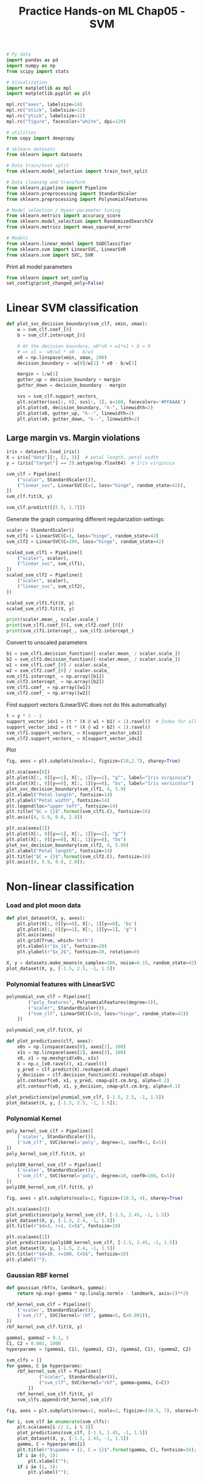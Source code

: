 #+TITLE: Practice Hands-on ML Chap05 - SVM

#+PROPERTY: header-args :exports both

#+begin_src jupyter-python
# Py data
import pandas as pd
import numpy as np
from scipy import stats

# Visualization
import matplotlib as mpl
import matplotlib.pyplot as plt

mpl.rc("axes", labelsize=14)
mpl.rc("xtick", labelsize=12)
mpl.rc("ytick", labelsize=12)
mpl.rc("figure", facecolor="white", dpi=120)

# utilities
from copy import deepcopy

# sklearn datasets
from sklearn import datasets

# Data train/test split
from sklearn.model_selection import train_test_split

# Data cleaning and transform
from sklearn.pipeline import Pipeline
from sklearn.preprocessing import StandardScaler
from sklearn.preprocessing import PolynomialFeatures

# Model selection / Hyper-parameter tuning
from sklearn.metrics import accuracy_score
from sklearn.model_selection import RandomizedSearchCV
from sklearn.metrics import mean_squared_error

# Models
from sklearn.linear_model import SGDClassifier
from sklearn.svm import LinearSVC, LinearSVR
from sklearn.svm import SVC, SVR
#+end_src

#+RESULTS:


Print all model parameters
#+begin_src jupyter-python
from sklearn import set_config
set_config(print_changed_only=False)
#+end_src

#+RESULTS:


* Linear SVM classification

#+begin_src jupyter-python
def plot_svc_decision_boundary(svm_clf, xmin, xmax):
    w = svm_clf.coef_[0]
    b = svm_clf.intercept_[0]

    # At the decision boundary, w0*x0 + w1*x1 + b = 0
    # => x1 = -w0/w1 * x0 - b/w1
    x0 = np.linspace(xmin, xmax, 200)
    decision_boundary = -w[0]/w[1] * x0 - b/w[1]

    margin = 1/w[1]
    gutter_up = decision_boundary + margin
    gutter_down = decision_boundary - margin

    svs = svm_clf.support_vectors_
    plt.scatter(svs[:, 0], svs[:, 1], s=180, facecolors='#FFAAAA')
    plt.plot(x0, decision_boundary, "k-", linewidth=2)
    plt.plot(x0, gutter_up, "k--", linewidth=2)
    plt.plot(x0, gutter_down, "k--", linewidth=2)
#+end_src

#+RESULTS:

** Large margin vs. Margin violations

#+begin_src jupyter-python
iris = datasets.load_iris()
X = iris["data"][:, (2, 3)]  # petal length, petal width
y = (iris["target"] == 2).astype(np.float64)  # Iris virginica

svm_clf = Pipeline([
    ("scalar", StandardScaler()),
    ("linear_svc", LinearSVC(C=1, loss="hinge", random_state=42)),
])
svm_clf.fit(X, y)
#+end_src

#+RESULTS:
: Pipeline(memory=None,
:          steps=[('scalar',
:                  StandardScaler(copy=True, with_mean=True, with_std=True)),
:                 ('linear_svc',
:                  LinearSVC(C=1, class_weight=None, dual=True,
:                            fit_intercept=True, intercept_scaling=1,
:                            loss='hinge', max_iter=1000, multi_class='ovr',
:                            penalty='l2', random_state=42, tol=0.0001,
:                            verbose=0))],
:          verbose=False)

#+begin_src jupyter-python
svm_clf.predict([[5.5, 1.7]])
#+end_src

#+RESULTS:
: array([1.])

Generate the graph comparing different regularization settings:

#+begin_src jupyter-python
scaler = StandardScaler()
svm_clf1 = LinearSVC(C=1, loss="hinge", random_state=42)
svm_clf2 = LinearSVC(C=100, loss="hinge", random_state=42)

scaled_svm_clf1 = Pipeline([
    ("scaler", scaler),
    ("linear_svc", svm_clf1),
])
scaled_svm_clf2 = Pipeline([
    ("scaler", scaler),
    ("linear_svc", svm_clf2),
])

scaled_svm_clf1.fit(X, y)
scaled_svm_clf2.fit(X, y)
#+end_src

#+RESULTS:
:RESULTS:
: /home/ning/apps/conda/envs/ds/lib/python3.9/site-packages/sklearn/svm/_base.py:985: ConvergenceWarning: Liblinear failed to converge, increase the number of iterations.
:   warnings.warn("Liblinear failed to converge, increase "
: Pipeline(memory=None,
:          steps=[('scaler',
:                  StandardScaler(copy=True, with_mean=True, with_std=True)),
:                 ('linear_svc',
:                  LinearSVC(C=100, class_weight=None, dual=True,
:                            fit_intercept=True, intercept_scaling=1,
:                            loss='hinge', max_iter=1000, multi_class='ovr',
:                            penalty='l2', random_state=42, tol=0.0001,
:                            verbose=0))],
:          verbose=False)
:END:

#+begin_src jupyter-python
print(scaler.mean_, scaler.scale_)
print(svm_clf1.coef_[0], svm_clf2.coef_[0])
print(svm_clf1.intercept_, svm_clf2.intercept_)
#+end_src

#+RESULTS:
: [3.758      1.19933333] [1.75940407 0.75969263]
: [1.63328027 2.38786154] [6.39953951 4.83584243]
: [-2.50520656] [-6.97682194]

Convert to unscaled parameters

#+begin_src jupyter-python
b1 = svm_clf1.decision_function([-scaler.mean_ / scaler.scale_])
b2 = svm_clf2.decision_function([-scaler.mean_ / scaler.scale_])
w1 = svm_clf1.coef_[0] / scaler.scale_
w2 = svm_clf2.coef_[0] / scaler.scale_
svm_clf1.intercept_ = np.array([b1])
svm_clf2.intercept_ = np.array([b2])
svm_clf1.coef_ = np.array([w1])
svm_clf2.coef_ = np.array([w2])
#+end_src

#+RESULTS:

Find support vectors (LinearSVC does not do this automatically)

#+begin_src jupyter-python
t = y * 2 - 1
support_vector_idx1 = (t * (X @ w1 + b1) < 1).ravel()  # Index for all margin violations
support_vector_idx2 = (t * (X @ w2 + b2) < 1).ravel()
svm_clf1.support_vectors_ = X[support_vector_idx1]
svm_clf2.support_vectors_ = X[support_vector_idx2]
#+end_src

#+RESULTS:

Plot
#+begin_src jupyter-python
fig, axes = plt.subplots(ncols=2, figsize=(10,2.7), sharey=True)

plt.sca(axes[0])
plt.plot(X[:, 0][y==1], X[:, 1][y==1], "g^", label="Iris virginica")
plt.plot(X[:, 0][y==0], X[:, 1][y==0], "bs", label="Iris versicolor")
plot_svc_decision_boundary(svm_clf1, 4, 5.9)
plt.xlabel("Petal length", fontsize=14)
plt.ylabel("Petal width", fontsize=14)
plt.legend(loc="upper left", fontsize=14)
plt.title("$C = {}$".format(svm_clf1.C), fontsize=16)
plt.axis([4, 5.9, 0.8, 2.8])

plt.sca(axes[1])
plt.plot(X[:, 0][y==1], X[:, 1][y==1], "g^")
plt.plot(X[:, 0][y==0], X[:, 1][y==0], "bs")
plot_svc_decision_boundary(svm_clf2, 4, 5.99)
plt.xlabel("Petal length", fontsize=14)
plt.title("$C = {}$".format(svm_clf2.C), fontsize=16)
plt.axis([4, 5.9, 0.8, 2.8]);
#+end_src

#+RESULTS:
[[file:./.ob-jupyter/4196a9bae7afcd148837692c890725b9d3a1c8ac.png]]


* Non-linear classification

*** Load and plot moon data

#+begin_src jupyter-python
def plot_dataset(X, y, axes):
    plt.plot(X[:, 0][y==0], X[:, 1][y==0], 'bs')
    plt.plot(X[:, 0][y==1], X[:, 1][y==1], 'g^')
    plt.axis(axes)
    plt.grid(True, which='both')
    plt.xlabel(r"$x_1$", fontsize=20)
    plt.ylabel(r"$x_2$", fontsize=20, rotation=0)
#+end_src

#+RESULTS:

#+begin_src jupyter-python
X, y = datasets.make_moons(n_samples=100, noise=0.15, random_state=42)
plot_dataset(X, y, [-1.5, 2.5, -1, 1.5])
#+end_src

#+RESULTS:
[[file:./.ob-jupyter/fcdee5104c84ba7be2d3df1e5d5de7b44b0c2309.png]]

*** Polynomial features with LinearSVC

#+begin_src jupyter-python
polynomial_svm_clf = Pipeline([
        ("poly_features", PolynomialFeatures(degree=3)),
        ("scaler", StandardScaler()),
        ("svm_clf", LinearSVC(C=10, loss="hinge", random_state=42))
    ])

polynomial_svm_clf.fit(X, y)
#+end_src

#+RESULTS:
:RESULTS:
: /home/ning/apps/conda/envs/ds/lib/python3.9/site-packages/sklearn/svm/_base.py:985: ConvergenceWarning: Liblinear failed to converge, increase the number of iterations.
:   warnings.warn("Liblinear failed to converge, increase "
#+begin_example
Pipeline(memory=None,
         steps=[('poly_features',
                 PolynomialFeatures(degree=3, include_bias=True,
                                    interaction_only=False, order='C')),
                ('scaler',
                 StandardScaler(copy=True, with_mean=True, with_std=True)),
                ('svm_clf',
                 LinearSVC(C=10, class_weight=None, dual=True,
                           fit_intercept=True, intercept_scaling=1,
                           loss='hinge', max_iter=1000, multi_class='ovr',
                           penalty='l2', random_state=42, tol=0.0001,
                           verbose=0))],
         verbose=False)
#+end_example
:END:

#+begin_src jupyter-python
def plot_predictions(clf, axes):
    x0s = np.linspace(axes[0], axes[1], 100)
    x1s = np.linspace(axes[2], axes[3], 100)
    x0, x1 = np.meshgrid(x0s, x1s)
    X = np.c_[x0.ravel(), x1.ravel()]
    y_pred = clf.predict(X).reshape(x0.shape)
    y_decision = clf.decision_function(X).reshape(x0.shape)
    plt.contourf(x0, x1, y_pred, cmap=plt.cm.brg, alpha=0.2)
    plt.contourf(x0, x1, y_decision, cmap=plt.cm.brg, alpha=0.1)

plot_predictions(polynomial_svm_clf, [-1.5, 2.5, -1, 1.5])
plot_dataset(X, y, [-1.5, 2.5, -1, 1.5]);
#+end_src

#+RESULTS:
[[file:./.ob-jupyter/bd45e2d465401fdab1c0486a1b2459606f049c45.png]]

*** Polynomial Kernel

#+begin_src jupyter-python
poly_kernel_svm_clf = Pipeline([
    ('scaler', StandardScaler()),
    ('svm_clf', SVC(kernel='poly', degree=3, coef0=1, C=5))
])
poly_kernel_svm_clf.fit(X, y)
#+end_src

#+RESULTS:
: Pipeline(memory=None,
:          steps=[('scaler',
:                  StandardScaler(copy=True, with_mean=True, with_std=True)),
:                 ('svm_clf',
:                  SVC(C=5, break_ties=False, cache_size=200, class_weight=None,
:                      coef0=1, decision_function_shape='ovr', degree=3,
:                      gamma='scale', kernel='poly', max_iter=-1,
:                      probability=False, random_state=None, shrinking=True,
:                      tol=0.001, verbose=False))],
:          verbose=False)

#+begin_src jupyter-python
poly100_kernel_svm_clf = Pipeline([
    ('scaler', StandardScaler()),
    ('svm_clf', SVC(kernel='poly', degree=10, coef0=100, C=5))
])
poly100_kernel_svm_clf.fit(X, y)
#+end_src

#+RESULTS:
: Pipeline(memory=None,
:          steps=[('scaler',
:                  StandardScaler(copy=True, with_mean=True, with_std=True)),
:                 ('svm_clf',
:                  SVC(C=5, break_ties=False, cache_size=200, class_weight=None,
:                      coef0=100, decision_function_shape='ovr', degree=10,
:                      gamma='scale', kernel='poly', max_iter=-1,
:                      probability=False, random_state=None, shrinking=True,
:                      tol=0.001, verbose=False))],
:          verbose=False)

#+begin_src jupyter-python
fig, axes = plt.subplots(ncols=2, figsize=(10.5, 4), sharey=True)

plt.sca(axes[0])
plot_predictions(poly_kernel_svm_clf, [-1.5, 2.45, -1, 1.5])
plot_dataset(X, y, [-1.5, 2.4, -1, 1.5])
plt.title(r"$d=3, r=1, C=5$", fontsize=18)

plt.sca(axes[1])
plot_predictions(poly100_kernel_svm_clf, [-1.5, 2.45, -1, 1.5])
plot_dataset(X, y, [-1.5, 2.4, -1, 1.5])
plt.title(r"$d=10, r=100, C=5$", fontsize=18)
plt.ylabel("");
#+end_src

#+RESULTS:
[[file:./.ob-jupyter/d4accb1fa1b6c1d29bfd2197e5cafd825e5c6359.png]]

*** Gaussian RBF kernel

#+begin_src jupyter-python
def gaussian_rbf(x, landmark, gamma):
    return np.exp(-gamma * np.linalg.norm(x - landmark, axis=1)**2)
#+end_src

#+RESULTS:

#+begin_src jupyter-python
rbf_kernel_svm_clf = Pipeline([
    ('scaler', StandardScaler()),
    ('svm_clf', SVC(kernel='rbf', gamma=5, C=0.001)),
])
rbf_kernel_svm_clf.fit(X, y)
#+end_src

#+RESULTS:
#+begin_example
Pipeline(memory=None,
         steps=[('scaler',
                 StandardScaler(copy=True, with_mean=True, with_std=True)),
                ('svm_clf',
                 SVC(C=0.001, break_ties=False, cache_size=200,
                     class_weight=None, coef0=0.0,
                     decision_function_shape='ovr', degree=3, gamma=5,
                     kernel='rbf', max_iter=-1, probability=False,
                     random_state=None, shrinking=True, tol=0.001,
                     verbose=False))],
         verbose=False)
#+end_example

#+begin_src jupyter-python
gamma1, gamma2 = 0.1, 5
C1, C2 = 0.001, 1000
hyperparams = (gamma1, C1), (gamma1, C2), (gamma2, C1), (gamma2, C2)

svm_clfs = []
for gamma, C in hyperparams:
    rbf_kernel_svm_clf = Pipeline([
            ("scaler", StandardScaler()),
            ("svm_clf", SVC(kernel="rbf", gamma=gamma, C=C))
        ])
    rbf_kernel_svm_clf.fit(X, y)
    svm_clfs.append(rbf_kernel_svm_clf)

fig, axes = plt.subplots(nrows=2, ncols=2, figsize=(10.5, 7), sharex=True, sharey=True)

for i, svm_clf in enumerate(svm_clfs):
    plt.sca(axes[i // 2, i % 2])
    plot_predictions(svm_clf, [-1.5, 2.45, -1, 1.5])
    plot_dataset(X, y, [-1.5, 2.45, -1, 1.5])
    gamma, C = hyperparams[i]
    plt.title(r"$\gamma = {}, C = {}$".format(gamma, C), fontsize=16);
    if i in (0, 1):
        plt.xlabel("");
    if i in (1, 3):
        plt.ylabel("");
#+end_src

#+RESULTS:
[[file:./.ob-jupyter/2506fbf9f8551cd28fe695966a1b5fe966c64a52.png]]


* Regression

** LinearSVR

Generate data.
#+begin_src jupyter-python
np.random.seed(42)
m = 50
X = 2 * np.random.rand(m, 1)
y = (4 + 3 * X + np.random.randn(m, 1)).ravel()
#+end_src

#+RESULTS:

#+begin_src jupyter-python
svm_reg = LinearSVR(epsilon=1.5, random_state=42)
svm_reg.fit(X, y)
#+end_src

#+RESULTS:
: LinearSVR(C=1.0, dual=True, epsilon=1.5, fit_intercept=True,
:           intercept_scaling=1.0, loss='epsilon_insensitive', max_iter=1000,
:           random_state=42, tol=0.0001, verbose=0)

#+begin_src jupyter-python
svm_reg1 = LinearSVR(epsilon=1.5, random_state=42)
svm_reg2 = LinearSVR(epsilon=0.5, random_state=42)
svm_reg1.fit(X, y)
svm_reg2.fit(X, y)

def find_support_vectors(svm_reg, X, y):
    y_pred = svm_reg.predict(X)
    off_margin = (np.abs(y - y_pred) >= svm_reg.epsilon)
    return np.argwhere(off_margin)

svm_reg1.support_ = find_support_vectors(svm_reg1, X, y)  # support_ attributes are indices of support_vectors_.
svm_reg2.support_ = find_support_vectors(svm_reg2, X, y)
#+end_src

#+RESULTS:

#+begin_src jupyter-python
eps_x1 = 1
eps_y_pred = svm_reg1.predict([[eps_x1]])

def plot_svm_regression(svm_reg, X, y, axes):
    x1s = np.linspace(axes[0], axes[1], 100).reshape(100, 1)
    y_pred = svm_reg.predict(x1s)
    plt.plot(x1s, y_pred, "k-", linewidth=2, label=r"$\hat{y}$")
    plt.plot(x1s, y_pred + svm_reg.epsilon, "k--")
    plt.plot(x1s, y_pred - svm_reg.epsilon, "k--")
    plt.scatter(X[svm_reg.support_], y[svm_reg.support_], s=180, facecolors='#FFAAAA')
    plt.plot(X, y, "bo")
    plt.xlabel(r"$x_1$", fontsize=18)
    plt.legend(loc="upper left", fontsize=18)
    plt.axis(axes)

fig, axes = plt.subplots(ncols=2, figsize=(9, 4), sharey=True)
plt.sca(axes[0])
plot_svm_regression(svm_reg1, X, y, [0, 2, 3, 11])
plt.title(r"$\epsilon = {}$".format(svm_reg1.epsilon), fontsize=18)
plt.ylabel(r"$y$", fontsize=18, rotation=0)
plt.annotate(
        '', xy=(eps_x1, eps_y_pred), xycoords='data',
        xytext=(eps_x1, eps_y_pred - svm_reg1.epsilon),
        textcoords='data', arrowprops={'arrowstyle': '<->', 'linewidth': 1.5}
    )
plt.text(0.91, 5.6, r"$\epsilon$", fontsize=20)
plt.sca(axes[1])
plot_svm_regression(svm_reg2, X, y, [0, 2, 3, 11])
plt.title(r"$\epsilon = {}$".format(svm_reg2.epsilon), fontsize=18);
#+end_src

#+RESULTS:
[[file:./.ob-jupyter/be8596158d50fc6ebc530848895d49897c28b6f6.png]]

** Polynomial Kernel SVR

#+begin_src jupyter-python
np.random.seed(42)
m = 100
X = 2 * np.random.rand(m, 1) - 1
y = (0.2 + 0.1 * X + 0.5 * X**2 + np.random.randn(m, 1)/10).ravel()
#+end_src

#+RESULTS:

#+begin_src jupyter-python
svm_poly_reg1 = SVR(kernel="poly", degree=2, C=100, epsilon=0.1, gamma="scale")
svm_poly_reg2 = SVR(kernel="poly", degree=2, C=0.01, epsilon=0.1, gamma="scale")
svm_poly_reg1.fit(X, y)
svm_poly_reg2.fit(X, y)
#+end_src

#+RESULTS:
: SVR(C=0.01, cache_size=200, coef0=0.0, degree=2, epsilon=0.1, gamma='scale',
:     kernel='poly', max_iter=-1, shrinking=True, tol=0.001, verbose=False)

#+begin_src jupyter-python
fig, axes = plt.subplots(ncols=2, figsize=(9, 4), sharey=True)
plt.sca(axes[0])
plot_svm_regression(svm_poly_reg1, X, y, [-1, 1, 0, 1])
plt.title(r"degree={}, $C$={}, $\epsilon$ = {}".format(svm_poly_reg1.degree, svm_poly_reg1.C, svm_poly_reg1.epsilon), fontsize=18)
plt.ylabel(r"$y$", fontsize=18, rotation=0)
plt.sca(axes[1])
plot_svm_regression(svm_poly_reg2, X, y, [-1, 1, 0, 1])
plt.title(r"degree={}, $C$={}, $\epsilon$ = {}".format(svm_poly_reg2.degree, svm_poly_reg2.C, svm_poly_reg2.epsilon), fontsize=18);
#+end_src

#+RESULTS:
[[file:./.ob-jupyter/56d852dc098ffd46ff1e2d65cb7b240cd09a0038.png]]

* Under the hood

#+begin_src jupyter-python
iris = datasets.load_iris()
X = iris["data"][:, (2, 3)]  # petal length, petal width
y = (iris["target"] == 2).astype(np.float64)  # Iris virginica
#+end_src

#+RESULTS:

#+begin_src jupyter-python
def plot_3D_decision_function(ax, w, b, x1_lim=[4, 6], x2_lim=[0.8, 2.8]):
    x1_in_bounds = (X[:, 0] > x1_lim[0]) & (X[:, 0] < x1_lim[1])
    X_crop = X[x1_in_bounds]
    y_crop = y[x1_in_bounds]
    x1s = np.linspace(x1_lim[0], x1_lim[1], 20)
    x2s = np.linspace(x2_lim[0], x2_lim[1], 20)
    x1, x2 = np.meshgrid(x1s, x2s)
    xs = np.c_[x1.ravel(), x2.ravel()]
    df = (xs.dot(w) + b).reshape(x1.shape)  # decision function
    m = 1 / np.linalg.norm(w)
    boundary_x2s = -x1s*(w[0]/w[1])-b/w[1]  # get x2 by setting decision = 0
    margin_x2s_1 = -x1s*(w[0]/w[1])-(b-1)/w[1]
    margin_x2s_2 = -x1s*(w[0]/w[1])-(b+1)/w[1]
    ax.plot_surface(x1s, x2, np.zeros_like(x1),
                    color="b", alpha=0.2, cstride=100, rstride=100)  # plot zero surface
    ax.plot(x1s, boundary_x2s, 0, "k-", linewidth=2, label=r"$h=0$")
    ax.plot(x1s, margin_x2s_1, 0, "k--", linewidth=2, label=r"$h=\pm 1$")
    ax.plot(x1s, margin_x2s_2, 0, "k--", linewidth=2)
    ax.plot(X_crop[:, 0][y_crop==1], X_crop[:, 1][y_crop==1], 0, "g^")
    ax.plot_wireframe(x1, x2, df, alpha=0.3, color="k")  # plot decision function surface
    ax.plot(X_crop[:, 0][y_crop==0], X_crop[:, 1][y_crop==0], 0, "bs")
    ax.axis(x1_lim + x2_lim)
    ax.text(4.5, 2.5, 3.8, "Decision function $h$", fontsize=12)
    ax.set_xlabel(r"Petal length", fontsize=12, labelpad=10)
    ax.set_ylabel(r"Petal width", fontsize=12, labelpad=10)
    ax.set_zlabel(r"$h = \mathbf{w}^T \mathbf{x} + b$", fontsize=12, labelpad=5)
    ax.legend(loc="upper left", fontsize=10)

fig = plt.figure(figsize=(11, 6))
ax1 = fig.add_subplot(111, projection='3d')
plot_3D_decision_function(ax1, w=svm_clf2.coef_[0], b=svm_clf2.intercept_[0]);
#+end_src

#+RESULTS:
[[file:./.ob-jupyter/a3780fd6a598287f1d0d0ac01dc7b64bef185140.png]]


* Exercises

** 8. Train a ~LinearSVC~ on a linearly separable dataset. Then train an ~SVC~ and a ~SGDClassifier~ on the same dataset. See if you can get them to produce roughly the same model.

Load Iris setosa or veriscolor data.
#+begin_src jupyter-python
iris = datasets.load_iris()
X = iris["data"][:, (2, 3)]  # petal length, petal width
y = iris["target"]

setosa_or_versicolor = (y == 0) | (y == 1)
X = X[setosa_or_versicolor]
y = y[setosa_or_versicolor]
#+end_src

#+RESULTS:

Training models.
#+begin_src jupyter-python
C = 5  # regularization parameter for SVM
alpha = 1  # regularization paramter for SGDClassifier

lin_clf = LinearSVC(loss='hinge', C=C, random_state=42)
svm_clf = SVC(kernel='linear', C=C)
sgd_clf = SGDClassifier(
    loss='hinge', learning_rate="constant", eta0=0.001, alpha=alpha, max_iter=1000, tol=1e-3, random_state=42)

scaler = StandardScaler()
X_scaled = scaler.fit_transform(X)

lin_clf.fit(X_scaled, y)
svm_clf.fit(X_scaled, y)
sgd_clf.fit(X_scaled, y)

print("LinearSVC:                   ", lin_clf.intercept_, lin_clf.coef_)
print("SVC:                         ", svm_clf.intercept_, svm_clf.coef_)
print("SGDClassifier(alpha={:.5f}):".format(sgd_clf.alpha), sgd_clf.intercept_, sgd_clf.coef_)
#+end_src

#+RESULTS:
: LinearSVC:                    [0.28475098] [[1.05364854 1.09903804]]
: SVC:                          [0.31896852] [[1.1203284  1.02625193]]
: SGDClassifier(alpha=1.00000): [-0.039] [[0.49362829 0.47333832]]

Plot decision boundaries.

#+begin_src jupyter-python
# Compute the slope and bias of each decision boundary
w1 = (
    -lin_clf.coef_[0, 0] / lin_clf.coef_[0, 1]
)  # x1 = (-w0/w1) * x0  on decision boundary
b1 = -lin_clf.intercept_[0] / lin_clf.coef_[0, 1]  # intercept at (x0=0, x1=-b/w1)
w2 = -svm_clf.coef_[0, 0] / svm_clf.coef_[0, 1]
b2 = -svm_clf.intercept_[0] / svm_clf.coef_[0, 1]
w3 = -sgd_clf.coef_[0, 0] / sgd_clf.coef_[0, 1]
b3 = -sgd_clf.intercept_[0] / sgd_clf.coef_[0, 1]

# Transform the decision boundary lines back to the original scale
line1 = scaler.inverse_transform([[-10, -10 * w1 + b1], [10, 10 * w1 + b1]])
line2 = scaler.inverse_transform([[-10, -10 * w2 + b2], [10, 10 * w2 + b2]])
line3 = scaler.inverse_transform([[-10, -10 * w3 + b3], [10, 10 * w3 + b3]])

# Plot all three decision boundaries
plt.figure(figsize=(9, 3))
plt.plot(line1[:, 0], line1[:, 1], "k:", label="LinearSVC")
plt.plot(line2[:, 0], line2[:, 1], "b--", linewidth=2, label="SVC")
plt.plot(line3[:, 0], line3[:, 1], "r-", label="SGDClassifier")
plt.plot(X[:, 0][y == 1], X[:, 1][y == 1], "bs")  # label="Iris versicolor"
plt.plot(X[:, 0][y == 0], X[:, 1][y == 0], "yo")  # label="Iris setosa"
plt.xlabel("Petal length", fontsize=10)
plt.ylabel("Petal width", fontsize=10)
plt.legend(loc="upper center", fontsize=10)
plt.axis([0, 5.5, 0, 2.25]);
#+end_src

#+RESULTS:
[[file:./.ob-jupyter/2b1e6a34abdd05d5bdeb861edecb764b3dbf7c1d.png]]


** 9. Train an SVM classifier on the MNIST dataset. Since SVM classifiers are binary classifiers, you will need to use one-versus-the-rest to classify all 10 digits. You may want to tune the hyperparameters using small validation sets to speed up the process. What accuracy can you reach?

#+begin_src jupyter-python
mnist = datasets.fetch_openml('mnist_784', version=1, cache=True)

X = mnist["data"]
y = mnist["target"].astype(np.uint8)

X_train = X[:60000]
y_train = y[:60000]
X_test = X[60000:]
y_test = y[60000:]
#+end_src

#+RESULTS:

#+begin_src jupyter-python
lin_clf = LinearSVC(random_state=42)
lin_clf.fit(X_train, y_train)
#+end_src

#+RESULTS:
:RESULTS:
: /home/ning/apps/conda/envs/ds/lib/python3.9/site-packages/sklearn/svm/_base.py:985: ConvergenceWarning: Liblinear failed to converge, increase the number of iterations.
:   warnings.warn("Liblinear failed to converge, increase "
: LinearSVC(C=1.0, class_weight=None, dual=True, fit_intercept=True,
:           intercept_scaling=1, loss='squared_hinge', max_iter=1000,
:           multi_class='ovr', penalty='l2', random_state=42, tol=0.0001,
:           verbose=0)
:END:

#+begin_src jupyter-python
y_pred = lin_clf.predict(X_train)
accuracy_score(y_train, y_pred)
#+end_src

#+RESULTS:
: 0.8348666666666666

#+begin_src jupyter-python
scaler = StandardScaler()
X_train_scaled = scaler.fit_transform(X_train.astype(np.float32))
X_test_scaled = scaler.transform(X_test.astype(np.float32))
#+end_src

#+RESULTS:

#+begin_src jupyter-python
lin_clf = LinearSVC(random_state=42)
lin_clf.fit(X_train_scaled, y_train)
y_pred = lin_clf.predict(X_train_scaled)
accuracy_score(y_train, y_pred)
#+end_src

#+RESULTS:
:RESULTS:
: /home/ning/apps/conda/envs/ds/lib/python3.9/site-packages/sklearn/svm/_base.py:985: ConvergenceWarning: Liblinear failed to converge, increase the number of iterations.
:   warnings.warn("Liblinear failed to converge, increase "
: 0.9217333333333333
:END:

#+begin_src jupyter-python
svm_clf = SVC(gamma='scale')  # default RBF kernel
svm_clf.fit(X_train_scaled[:10000], y_train[:10000])
y_pred = svm_clf.predict(X_train_scaled)
accuracy_score(y_train, y_pred)
#+end_src

#+RESULTS:
: 0.9455333333333333

#+begin_src jupyter-python
param_distr = {
    "gamma": stats.reciprocal(0.001, 0.1),
    "C": stats.uniform(1, 10),
}
rnd_search_cv = RandomizedSearchCV(svm_clf, param_distr, n_iter=10, cv=3, verbose=2)
rnd_search_cv.fit(X_train_scaled[:1000], y_train[:1000])
#+end_src

#+RESULTS:
:RESULTS:
#+begin_example
Fitting 3 folds for each of 10 candidates, totalling 30 fits
[CV] END ....C=7.689240596630997, gamma=0.053497702356221796; total time=   0.2s
[CV] END ....C=7.689240596630997, gamma=0.053497702356221796; total time=   0.2s
[CV] END ....C=7.689240596630997, gamma=0.053497702356221796; total time=   0.2s
[CV] END ...C=3.3018526824155527, gamma=0.009962922677707813; total time=   0.2s
[CV] END ...C=3.3018526824155527, gamma=0.009962922677707813; total time=   0.2s
[CV] END ...C=3.3018526824155527, gamma=0.009962922677707813; total time=   0.2s
[CV] END ....C=6.720041992091831, gamma=0.034443559676607075; total time=   0.2s
[CV] END ....C=6.720041992091831, gamma=0.034443559676607075; total time=   0.2s
[CV] END ....C=6.720041992091831, gamma=0.034443559676607075; total time=   0.2s
[CV] END ....C=1.4360377175443375, gamma=0.09752164572338576; total time=   0.2s
[CV] END ....C=1.4360377175443375, gamma=0.09752164572338576; total time=   0.2s
[CV] END ....C=1.4360377175443375, gamma=0.09752164572338576; total time=   0.2s
[CV] END ....C=5.69944513990943, gamma=0.0036234367402567607; total time=   0.2s
[CV] END ....C=5.69944513990943, gamma=0.0036234367402567607; total time=   0.2s
[CV] END ....C=5.69944513990943, gamma=0.0036234367402567607; total time=   0.2s
[CV] END .....C=9.83494022266259, gamma=0.031292304511228025; total time=   0.2s
[CV] END .....C=9.83494022266259, gamma=0.031292304511228025; total time=   0.2s
[CV] END .....C=9.83494022266259, gamma=0.031292304511228025; total time=   0.2s
[CV] END ...C=10.530718470239531, gamma=0.004586702893394872; total time=   0.2s
[CV] END ...C=10.530718470239531, gamma=0.004586702893394872; total time=   0.2s
[CV] END ...C=10.530718470239531, gamma=0.004586702893394872; total time=   0.2s
[CV] END ....C=6.527649668354899, gamma=0.013950344686768637; total time=   0.2s
[CV] END ....C=6.527649668354899, gamma=0.013950344686768637; total time=   0.2s
[CV] END ....C=6.527649668354899, gamma=0.013950344686768637; total time=   0.2s
[CV] END ..C=10.803315837160456, gamma=0.0014147917283055171; total time=   0.1s
[CV] END ..C=10.803315837160456, gamma=0.0014147917283055171; total time=   0.1s
[CV] END ..C=10.803315837160456, gamma=0.0014147917283055171; total time=   0.1s
[CV] END ....C=4.056970192871819, gamma=0.002408918252446824; total time=   0.2s
[CV] END ....C=4.056970192871819, gamma=0.002408918252446824; total time=   0.2s
[CV] END ....C=4.056970192871819, gamma=0.002408918252446824; total time=   0.2s
#+end_example
#+begin_example
RandomizedSearchCV(cv=3, error_score=nan,
                   estimator=SVC(C=1.0, break_ties=False, cache_size=200,
                                 class_weight=None, coef0=0.0,
                                 decision_function_shape='ovr', degree=3,
                                 gamma='scale', kernel='rbf', max_iter=-1,
                                 probability=False, random_state=None,
                                 shrinking=True, tol=0.001, verbose=False),
                   n_iter=10, n_jobs=None,
                   param_distributions={'C': <scipy.stats._distn_infrastructure.rv_frozen object at 0x7f3d9a0c6070>,
                                        'gamma': <scipy.stats._distn_infrastructure.rv_frozen object at 0x7f3d9b9c0070>},
                   pre_dispatch='2*n_jobs', random_state=None, refit=True,
                   return_train_score=False, scoring=None, verbose=2)
#+end_example
:END:

#+begin_src jupyter-python
rnd_search_cv.best_estimator_
#+end_src

#+RESULTS:
: SVC(C=10.803315837160456, break_ties=False, cache_size=200, class_weight=None,
:     coef0=0.0, decision_function_shape='ovr', degree=3,
:     gamma=0.0014147917283055171, kernel='rbf', max_iter=-1, probability=False,
:     random_state=None, shrinking=True, tol=0.001, verbose=False)

#+begin_src jupyter-python
rnd_search_cv.best_score_, rnd_search_cv.best_params_
#+end_src

#+RESULTS:
| 0.8639927352502204 | (C : 10.803315837160456 gamma : 0.0014147917283055171) |

#+begin_src jupyter-python
rnd_search_cv.best_estimator_.fit(X_train_scaled, y_train)
#+end_src

#+RESULTS:
: SVC(C=10.803315837160456, break_ties=False, cache_size=200, class_weight=None,
:     coef0=0.0, decision_function_shape='ovr', degree=3,
:     gamma=0.0014147917283055171, kernel='rbf', max_iter=-1, probability=False,
:     random_state=None, shrinking=True, tol=0.001, verbose=False)

#+begin_src jupyter-python
y_pred = rnd_search_cv.best_estimator_.predict(X_train_scaled)
accuracy_score(y_train, y_pred)
#+end_src

#+RESULTS:
: 0.9994666666666666

#+begin_src jupyter-python
y_pred = rnd_search_cv.best_estimator_.predict(X_test_scaled)
accuracy_score(y_test, y_pred)
#+end_src

#+RESULTS:
: 0.9724

** 10. Train an SVM regressor on the California housing dataset.

#+begin_src jupyter-python
housing = datasets.fetch_california_housing()
X = housing['data']
y = housing['target']
X_train, X_test, y_train, y_test = train_test_split(X, y, test_size=0.2, random_state=42)
scaler = StandardScaler()
X_train_scaled = scaler.fit_transform(X_train)
X_test_scaled = scaler.transform(X_test)
#+end_src

#+RESULTS:

#+begin_src jupyter-python
lin_svr = LinearSVR(random_state=42)
lin_svr.fit(X_train_scaled, y_train)
y_pred = lin_svr.predict(X_train_scaled)
mse = mean_squared_error(y_train, y_pred)
print("RMSE = ", np.sqrt(mse))
#+end_src

#+RESULTS:
: RMSE =  0.9819256687727764
: /home/ning/apps/conda/envs/ds/lib/python3.9/site-packages/sklearn/svm/_base.py:985: ConvergenceWarning: Liblinear failed to converge, increase the number of iterations.
:   warnings.warn("Liblinear failed to converge, increase "

#+begin_src jupyter-python
param_distributions = {
    "gamma": stats.reciprocal(0.001, 0.1),
    "C": stats.uniform(1, 10)}
rnd_search_cv = RandomizedSearchCV(SVR(), param_distributions, n_iter=10, verbose=2, cv=3, random_state=42, n_jobs=6)
rnd_search_cv.fit(X_train_scaled, y_train)
#+end_src

#+RESULTS:
:RESULTS:
: Fitting 3 folds for each of 10 candidates, totalling 30 fits
: RandomizedSearchCV(cv=3, error_score=nan,
:                    estimator=SVR(C=1.0, cache_size=200, coef0=0.0, degree=3,
:                                  epsilon=0.1, gamma='scale', kernel='rbf',
:                                  max_iter=-1, shrinking=True, tol=0.001,
:                                  verbose=False),
:                    n_iter=10, n_jobs=6,
:                    param_distributions={'C': <scipy.stats._distn_infrastructure.rv_frozen object at 0x7f3daee20700>,
:                                         'gamma': <scipy.stats._distn_infrastructure.rv_frozen object at 0x7f3dafd05a00>},
:                    pre_dispatch='2*n_jobs', random_state=42, refit=True,
:                    return_train_score=False, scoring=None, verbose=2)
:END:

#+begin_src jupyter-python
rnd_search_cv.best_estimator_
#+end_src

#+RESULTS:
: SVR(C=4.745401188473625, cache_size=200, coef0=0.0, degree=3, epsilon=0.1,
:     gamma=0.07969454818643928, kernel='rbf', max_iter=-1, shrinking=True,
:     tol=0.001, verbose=False)

#+begin_src jupyter-python
y_pred = rnd_search_cv.best_estimator_.predict(X_train_scaled)
mse = mean_squared_error(y_train, y_pred)
np.sqrt(mse)
#+end_src

#+RESULTS:
: 0.5727524770785367

#+begin_src jupyter-python
y_pred = rnd_search_cv.best_estimator_.predict(X_test_scaled)
mse = mean_squared_error(y_test, y_pred)
np.sqrt(mse)
#+end_src

#+RESULTS:
: 0.5929168385528745
